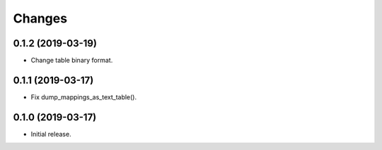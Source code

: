Changes
=======

0.1.2 (2019-03-19)
------------------

- Change table binary format.


0.1.1 (2019-03-17)
------------------

- Fix dump_mappings_as_text_table().


0.1.0 (2019-03-17)
------------------

- Initial release.

